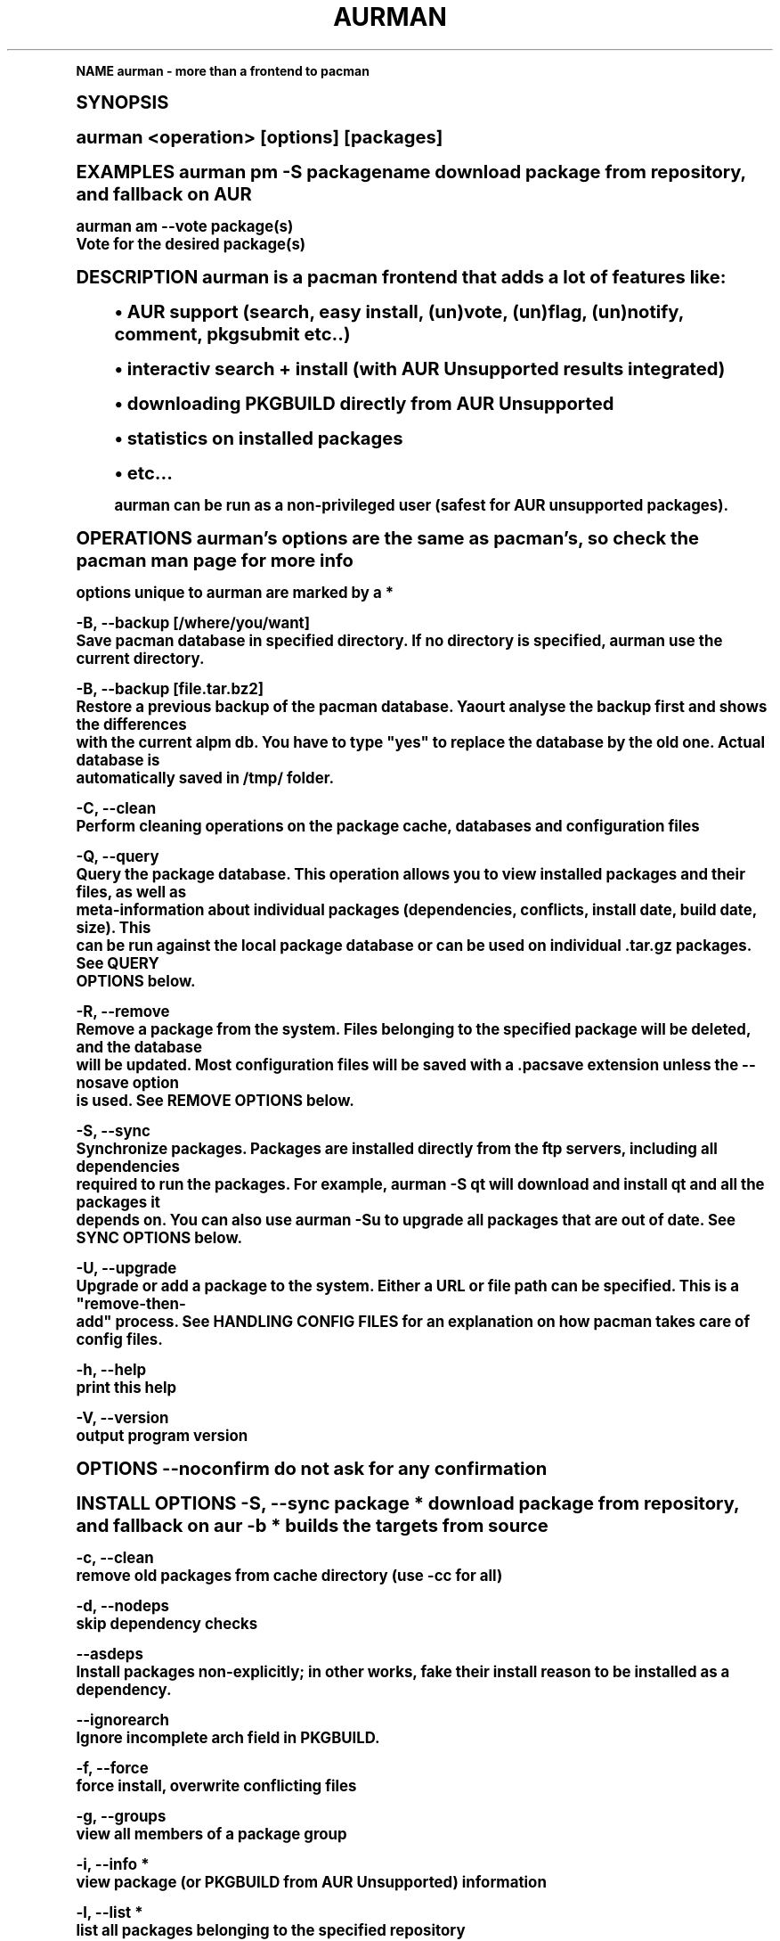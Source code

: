 .\"     Title: aurman
.\"    Author: [FIXME: author] [see http://docbook.sf.net/el/author]
.\" Generator: DocBook XSL Stylesheets v1.74.0 <http://docbook.sf.net/>
.\"      Date: 10/02/2009
.\"    Manual: Pacman Manual
.\"    Source: Pacman
.\"  Language: English
.\"
.TH "AURMAN" "8" "10/02/2009" "Pacman" "Pacman Manual"
.\" -----------------------------------------------------------------
.\" * (re)Define some macros
.\" -----------------------------------------------------------------
.\" ~~~~~~~~~~~~~~~~~~~~~~~~~~~~~~~~~~~~~~~~~~~~~~~~~~~~~~~~~~~~~~~~~
.\" toupper - uppercase a string (locale-aware)
.\" ~~~~~~~~~~~~~~~~~~~~~~~~~~~~~~~~~~~~~~~~~~~~~~~~~~~~~~~~~~~~~~~~~
.de toupper
.tr aAbBcCdDeEfFgGhHiIjJkKlLmMnNoOpPqQrRsStTuUvVwWxXyYzZ
\\$*
.tr aabbccddeeffgghhiijjkkllmmnnooppqqrrssttuuvvwwxxyyzz
..
.\" ~~~~~~~~~~~~~~~~~~~~~~~~~~~~~~~~~~~~~~~~~~~~~~~~~~~~~~~~~~~~~~~~~
.\" SH-xref - format a cross-reference to an SH section
.\" ~~~~~~~~~~~~~~~~~~~~~~~~~~~~~~~~~~~~~~~~~~~~~~~~~~~~~~~~~~~~~~~~~
.de SH-xref
.ie n \{\
.\}
.toupper \\$*
.el \{\
\\$*
.\}
..
.\" ~~~~~~~~~~~~~~~~~~~~~~~~~~~~~~~~~~~~~~~~~~~~~~~~~~~~~~~~~~~~~~~~~
.\" SH - level-one heading that works better for non-TTY output
.\" ~~~~~~~~~~~~~~~~~~~~~~~~~~~~~~~~~~~~~~~~~~~~~~~~~~~~~~~~~~~~~~~~~
.de1 SH
.\" put an extra blank line of space above the head in non-TTY output
.if t \{\
.sp 1
.\}
.sp \\n[PD]u
.nr an-level 1
.set-an-margin
.nr an-prevailing-indent \\n[IN]
.fi
.in \\n[an-margin]u
.ti 0
.HTML-TAG ".NH \\n[an-level]"
.it 1 an-trap
.nr an-no-space-flag 1
.nr an-break-flag 1
\." make the size of the head bigger
.ps +3
.ft B
.ne (2v + 1u)
.ie n \{\
.\" if n (TTY output), use uppercase
.toupper \\$*
.\}
.el \{\
.nr an-break-flag 0
.\" if not n (not TTY), use normal case (not uppercase)
\\$1
.in \\n[an-margin]u
.ti 0
.\" if not n (not TTY), put a border/line under subheading
.sp -.6
\l'\n(.lu'
.\}
..
.\" ~~~~~~~~~~~~~~~~~~~~~~~~~~~~~~~~~~~~~~~~~~~~~~~~~~~~~~~~~~~~~~~~~
.\" SS - level-two heading that works better for non-TTY output
.\" ~~~~~~~~~~~~~~~~~~~~~~~~~~~~~~~~~~~~~~~~~~~~~~~~~~~~~~~~~~~~~~~~~
.de1 SS
.sp \\n[PD]u
.nr an-level 1
.set-an-margin
.nr an-prevailing-indent \\n[IN]
.fi
.in \\n[IN]u
.ti \\n[SN]u
.it 1 an-trap
.nr an-no-space-flag 1
.nr an-break-flag 1
.ps \\n[PS-SS]u
\." make the size of the head bigger
.ps +2
.ft B
.ne (2v + 1u)
.if \\n[.$] \&\\$*
..
.\" ~~~~~~~~~~~~~~~~~~~~~~~~~~~~~~~~~~~~~~~~~~~~~~~~~~~~~~~~~~~~~~~~~
.\" BB/BE - put background/screen (filled box) around block of text
.\" ~~~~~~~~~~~~~~~~~~~~~~~~~~~~~~~~~~~~~~~~~~~~~~~~~~~~~~~~~~~~~~~~~
.de BB
.if t \{\
.sp -.5
.br
.in +2n
.ll -2n
.gcolor red
.di BX
.\}
..
.de EB
.if t \{\
.if "\\$2"adjust-for-leading-newline" \{\
.sp -1
.\}
.br
.di
.in
.ll
.gcolor
.nr BW \\n(.lu-\\n(.i
.nr BH \\n(dn+.5v
.ne \\n(BHu+.5v
.ie "\\$2"adjust-for-leading-newline" \{\
\M[\\$1]\h'1n'\v'+.5v'\D'P \\n(BWu 0 0 \\n(BHu -\\n(BWu 0 0 -\\n(BHu'\M[]
.\}
.el \{\
\M[\\$1]\h'1n'\v'-.5v'\D'P \\n(BWu 0 0 \\n(BHu -\\n(BWu 0 0 -\\n(BHu'\M[]
.\}
.in 0
.sp -.5v
.nf
.BX
.in
.sp .5v
.fi
.\}
..
.\" ~~~~~~~~~~~~~~~~~~~~~~~~~~~~~~~~~~~~~~~~~~~~~~~~~~~~~~~~~~~~~~~~~
.\" BM/EM - put colored marker in margin next to block of text
.\" ~~~~~~~~~~~~~~~~~~~~~~~~~~~~~~~~~~~~~~~~~~~~~~~~~~~~~~~~~~~~~~~~~
.de BM
.if t \{\
.br
.ll -2n
.gcolor red
.di BX
.\}
..
.de EM
.if t \{\
.br
.di
.ll
.gcolor
.nr BH \\n(dn
.ne \\n(BHu
\M[\\$1]\D'P -.75n 0 0 \\n(BHu -(\\n[.i]u - \\n(INu - .75n) 0 0 -\\n(BHu'\M[]
.in 0
.nf
.BX
.in
.fi
.\}
..
.\" -----------------------------------------------------------------
.\" * set default formatting
.\" -----------------------------------------------------------------
.\" disable hyphenation
.nh
.\" disable justification (adjust text to left margin only)
.ad l
.\" -----------------------------------------------------------------
.\" * MAIN CONTENT STARTS HERE *
.\" -----------------------------------------------------------------
.SH "Name"
aurman \- more than a frontend to pacman
.SH "Synopsis"
.sp
aurman <operation> [options] [packages]
.sp
EXAMPLES aurman pm \-S packagename download package from repository, and fallback on AUR
.sp
.fam C
.ps -1
.nf
aurman am \-\-vote package(s)
       Vote for the desired package(s)
.fi
.fam
.ps +1
.sp
DESCRIPTION aurman is a pacman frontend that adds a lot of features like:
.sp
.RS 4
.ie n \{\
\h'-04'\(bu\h'+03'\c
.\}
.el \{\
.sp -1
.IP \(bu 2.3
.\}
AUR support (search, easy install, (un)vote, (un)flag, (un)notify, comment, pkgsubmit etc\&.\&.)
.RE
.sp
.RS 4
.ie n \{\
\h'-04'\(bu\h'+03'\c
.\}
.el \{\
.sp -1
.IP \(bu 2.3
.\}
interactiv search + install (with AUR Unsupported results integrated)
.RE
.sp
.RS 4
.ie n \{\
\h'-04'\(bu\h'+03'\c
.\}
.el \{\
.sp -1
.IP \(bu 2.3
.\}
downloading PKGBUILD directly from AUR Unsupported
.RE
.sp
.RS 4
.ie n \{\
\h'-04'\(bu\h'+03'\c
.\}
.el \{\
.sp -1
.IP \(bu 2.3
.\}
statistics on installed packages
.RE
.sp
.RS 4
.ie n \{\
\h'-04'\(bu\h'+03'\c
.\}
.el \{\
.sp -1
.IP \(bu 2.3
.\}
etc\&...
.sp
.fam C
.ps -1
.nf
aurman can be run as a non\-privileged user (safest for AUR unsupported packages)\&.
.fi
.fam
.ps +1
.RE
.sp
OPERATIONS aurman\(cqs options are the same as pacman\(cqs, so check the pacman man page for more info
.sp
.fam C
.ps -1
.nf
options unique to aurman are marked by a *
.fi
.fam
.ps +1
.sp
.fam C
.ps -1
.nf
\-B, \-\-backup [/where/you/want]
       Save pacman database in specified directory\&. If no directory is specified, aurman use the current directory\&.
.fi
.fam
.ps +1
.sp
.fam C
.ps -1
.nf
\-B, \-\-backup [file\&.tar\&.bz2]
       Restore  a  previous backup of the pacman database\&. Yaourt analyse the backup first and shows the differences
       with the current alpm db\&. You have to type "yes" to replace the database by the old one\&. Actual  database  is
       automatically saved in /tmp/ folder\&.
.fi
.fam
.ps +1
.sp
.fam C
.ps -1
.nf
\-C, \-\-clean
       Perform cleaning operations on the package cache, databases and  configuration files
.fi
.fam
.ps +1
.sp
.fam C
.ps -1
.nf
\-Q, \-\-query
       Query  the package database\&. This operation allows you to view installed packages and their files, as well as
       meta\-information about individual packages (dependencies, conflicts, install date, build  date,  size)\&.  This
       can  be  run  against  the  local  package  database or can be used on individual \&.tar\&.gz packages\&. See QUERY
       OPTIONS below\&.
.fi
.fam
.ps +1
.sp
.fam C
.ps -1
.nf
\-R, \-\-remove
       Remove a package from the system\&. Files belonging to the specified package will be deleted, and the  database
       will  be updated\&. Most configuration files will be saved with a \&.pacsave extension unless the \-\-nosave option
       is used\&. See REMOVE OPTIONS below\&.
.fi
.fam
.ps +1
.sp
.fam C
.ps -1
.nf
\-S, \-\-sync
       Synchronize packages\&. Packages are installed directly  from  the  ftp  servers,  including  all  dependencies
       required  to run the packages\&. For example, aurman \-S qt will download and install qt and all the packages it
       depends on\&. You can also use aurman \-Su to upgrade all packages that are out of date\&. See SYNC OPTIONS below\&.
.fi
.fam
.ps +1
.sp
.fam C
.ps -1
.nf
\-U, \-\-upgrade
       Upgrade or add a package to the system\&. Either a URL or file path can be specified\&. This is  a  "remove\-then\-
       add" process\&. See HANDLING CONFIG FILES for an explanation on how pacman takes care of config files\&.
.fi
.fam
.ps +1
.sp
.fam C
.ps -1
.nf
\-h, \-\-help
       print this help
.fi
.fam
.ps +1
.sp
.fam C
.ps -1
.nf
\-V, \-\-version
       output program version
.fi
.fam
.ps +1
.sp
OPTIONS \-\-noconfirm do not ask for any confirmation
.sp
INSTALL OPTIONS \-S, \-\-sync package * download package from repository, and fallback on aur \-b * builds the targets from source
.sp
.fam C
.ps -1
.nf
\-c, \-\-clean
       remove old packages from cache directory (use \-cc for all)
.fi
.fam
.ps +1
.sp
.fam C
.ps -1
.nf
\-d, \-\-nodeps
       skip dependency checks
.fi
.fam
.ps +1
.sp
.fam C
.ps -1
.nf
\-\-asdeps
      Install packages non\-explicitly; in other works, fake their install reason to be installed as a dependency\&.
.fi
.fam
.ps +1
.sp
.fam C
.ps -1
.nf
\-\-ignorearch
      Ignore incomplete arch field in PKGBUILD\&.
.fi
.fam
.ps +1
.sp
.fam C
.ps -1
.nf
\-f, \-\-force
       force install, overwrite conflicting files
.fi
.fam
.ps +1
.sp
.fam C
.ps -1
.nf
\-g, \-\-groups
       view all members of a package group
.fi
.fam
.ps +1
.sp
.fam C
.ps -1
.nf
\-i, \-\-info *
       view package (or PKGBUILD from AUR Unsupported) information
.fi
.fam
.ps +1
.sp
.fam C
.ps -1
.nf
\-l, \-\-list *
       list all packages belonging to the specified repository
.fi
.fam
.ps +1
.sp
.fam C
.ps -1
.nf
\-p, \-\-print\-uris
       print out download URIs for each package to be installed
.fi
.fam
.ps +1
.sp
.fam C
.ps -1
.nf
\-\-export destdir *
       export packages and PKGBUILD for local repository
.fi
.fam
.ps +1
.sp
.fam C
.ps -1
.nf
\-\-ignore package
       skip some package
.fi
.fam
.ps +1
.sp
.fam C
.ps -1
.nf
\-U file
       upgrade a package from <file>
.fi
.fam
.ps +1
.sp
UPGRADE OPTIONS \-\-sysupgrade upgrade all packages that are out of date
.sp
.fam C
.ps -1
.nf
\-d, \-\-nodeps
       skip dependency checks
.fi
.fam
.ps +1
.sp
.fam C
.ps -1
.nf
\-f, \-\-force
       force install, overwrite conflicting files
.fi
.fam
.ps +1
.sp
.fam C
.ps -1
.nf
\-\-ignore package
       skip some package
.fi
.fam
.ps +1
.sp
.fam C
.ps -1
.nf
\-y, \-\-refresh
       download fresh package databases from the server
.fi
.fam
.ps +1
.sp
.fam C
.ps -1
.nf
Note: aurman always shows new orphans after package update
.fi
.fam
.ps +1
.sp
DOWNGRADE OPTIONS \-Su \-\-downgrade reinstall all packages which are marked as "newer than extra or core" in \-Su output (this is specially for users who experience problems with [testing] and want to revert back to current)
.sp
QUERY OPTIONS \-c, \-\-changelog View the ChangeLog of a package\&. (not every package will provide one)
.sp
.fam C
.ps -1
.nf
\-d, \-\-deps
       list all packages installed as dependencies\&. This option can be combined with \-t  for  listing  real  orphans
       packages  that  were installed as dependencies but are no longer required by any installed package\&.  (\-Qdt is
       equivalent to the aurman 0\&.8\&.1X \-Qt option)
.fi
.fam
.ps +1
.sp
.fam C
.ps -1
.nf
\-e, \-\-explicit
       list all packages explicitly installed\&. This option can be combined with \-t  to  list  \-top  level  packages\-
       those packages that were explicitly installed but are not requierd by any other package\&.
.fi
.fam
.ps +1
.sp
.fam C
.ps -1
.nf
\-g, \-\-groups
       view all members of a package group
.fi
.fam
.ps +1
.sp
.fam C
.ps -1
.nf
\-i, \-\-info
       view package information (use \-ii for more)
.fi
.fam
.ps +1
.sp
.fam C
.ps -1
.nf
\-l, \-\-list
       list the contents of the queried package
.fi
.fam
.ps +1
.sp
.fam C
.ps -1
.nf
\-o string *
       search for package that owns <file> or <command>
.fi
.fam
.ps +1
.sp
.fam C
.ps -1
.nf
\-p, \-\-file
       query the package file [package] instead of looking in the database
.fi
.fam
.ps +1
.sp
.fam C
.ps -1
.nf
\-s, \-\-search *
       search locally\-installed packages for matching strings
.fi
.fam
.ps +1
.sp
.fam C
.ps -1
.nf
\-\-backupfile *
      Query a database previously saved in a tar\&.bz2 file (with aurman \-\-backup)\&.
.fi
.fam
.ps +1
.sp
.fam C
.ps -1
.nf
Example: you want to reinstall archlinux with the same packages as your backup "pacman\-2008\-02\-22_10h12\&.tar\&.bz2"
.fi
.fam
.ps +1
.sp
.fam C
.ps -1
.nf
just run aurman \-Qet \-\-backupfile pacman\-2008\-02\-22_10h12\&.tar\&.bz2 > TopLevelPackages\&.txt
.fi
.fam
.ps +1
.sp
.fam C
.ps -1
.nf
To reinstall later, just run aurman \-S TopLevelPackages\&.txt
.fi
.fam
.ps +1
.sp
.fam C
.ps -1
.nf
\-\-date
      list last installed packages, ordered by install date
.fi
.fam
.ps +1
.sp
.fam C
.ps -1
.nf
REMOTE QUERY OPTIONS
.fi
.fam
.ps +1
.sp
.fam C
.ps -1
.nf
\-s string *
       search remote repositories and AUR Unsupported for matching strings
.fi
.fam
.ps +1
.sp
.fam C
.ps -1
.nf
\-\-depends package *
       list all packages which depends on specified package
.fi
.fam
.ps +1
.sp
.fam C
.ps -1
.nf
\-\-conflicts package *
       list all packages which conflicts with specified package
.fi
.fam
.ps +1
.sp
.fam C
.ps -1
.nf
\-\-provides package *
       list all packages which provides specified package
.fi
.fam
.ps +1
.sp
CLEANING OPTIONS \-c * delete all \&.pacsave/\&.pacnew files
.sp
.fam C
.ps -1
.nf
d, \-\-database *
       clean database (show obsolete repositories)
.fi
.fam
.ps +1
.sp
REMOVE OPTIONS \-c, \-\-cascade remove packages and all packages that depend on them
.sp
.fam C
.ps -1
.nf
\-d, \-\-nodeps
       skip dependency checks
.fi
.fam
.ps +1
.sp
.fam C
.ps -1
.nf
\-k, \-\-dbonly
       only remove database entry, do not remove files
.fi
.fam
.ps +1
.sp
.fam C
.ps -1
.nf
\-n, \-\-nosave
       remove configuration files as well
.fi
.fam
.ps +1
.sp
.fam C
.ps -1
.nf
\-s, \-\-recursive
       remove dependencies also (that won\'t break packages)
.fi
.fam
.ps +1
.sp
.fam C
.ps -1
.nf
Note: aurman always shows new orphans after package removal
.fi
.fam
.ps +1
.sp
CONFIGURATION Runing aurman as a non\-privileged user requires some entries in sudoers file: \- pacman (remove package + refresh database + install AUR\(cqs package)
.sp
SEE ALSO aurmanrc(5), pacman(8), makepkg(8)
.sp
.fam C
.ps -1
.nf
See the berlios developer website at <http://developer\&.berlios\&.de/projects/> for more current information about aur\(hy
man\&.
.fi
.fam
.ps +1
.sp
.fam C
.ps -1
.nf
See the Arch Linux website at <http://www\&.archlinux\&.org> for more current information on the  distribution  and  the
pacman family of tools\&.
.fi
.fam
.ps +1
.sp
AUTHORS Laszlo Papp <djszapi@archlinux\&.us>
.sp
MANPAGE AUTHORS Laszlo Papp <djszapi@archlinux\&.us>
.sp
.fam C
.ps -1
.nf
September 27, 2009                                           aurman(8)
.fi
.fam
.ps +1
